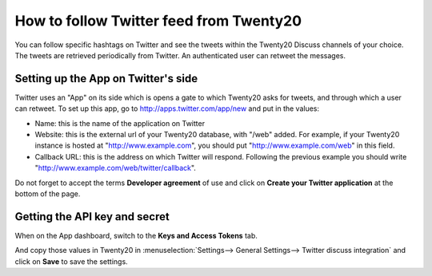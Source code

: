 ====================================
How to follow Twitter feed from Twenty20
====================================

.. image:: media/twitter_user-image.png
    :align: center

You can follow specific hashtags on Twitter and see the tweets within the 
Twenty20 Discuss channels of your choice. The tweets are retrieved periodically from Twitter.
An authenticated user can retweet the messages.

Setting up the App on Twitter's side
====================================

Twitter uses an "App" on its side which is opens a gate to which Twenty20 asks for
tweets, and through which a user can retweet.
To set up this app, go to http://apps.twitter.com/app/new and put in the values:

- Name: this is the name of the application on Twitter

- Website: this is the external url of your Twenty20 database, with "/web" added.
  For example, if your Twenty20 instance is hosted at "http://www.example.com", you
  should put "http://www.example.com/web" in this field.

- Callback URL: this is the address on which Twitter will respond. Following the
  previous example you should write "http://www.example.com/web/twitter/callback".

Do not forget to accept the terms **Developer agreement** of use and click on
**Create your Twitter application** at the bottom of the page.


Getting the API key and secret
==============================

When on the App dashboard, switch to the **Keys and Access Tokens** tab.

.. image:: media/api_key.png
    :align: center

And copy those values in Twenty20 in :menuselection:`Settings--> General Settings--> Twitter discuss integration`
and click on **Save** to save the settings.
